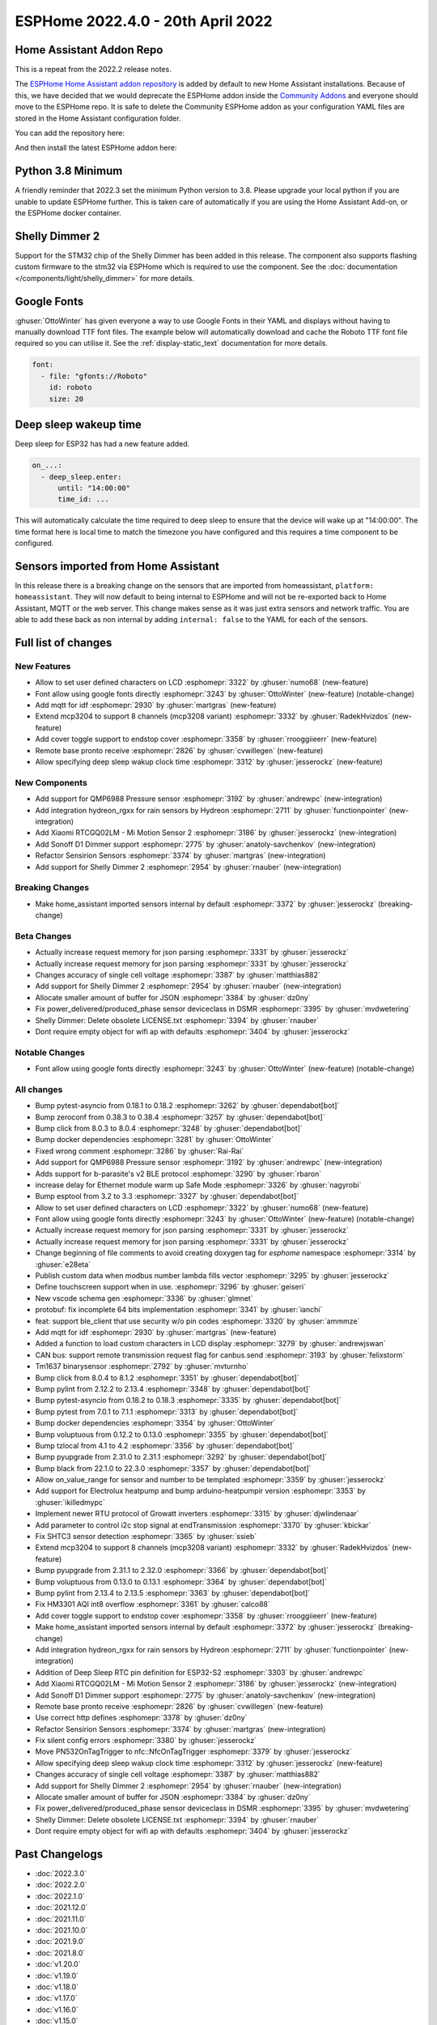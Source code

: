 ESPHome 2022.4.0 - 20th April 2022
==================================

.. seo::
    :description: Changelog for ESPHome 2022.4.0.
    :image: /_static/changelog-2022.4.0.png
    :author: Jesse Hills
    :author_twitter: @jesserockz

.. imgtable::
    :columns: 3

    QMP6988, components/sensor/qmp6988, qmp6988_env3.png
    Hydreon Rain Sensor, components/binary_sensor/hydreon_rgxx, hydreon_rg9.jpg
    Mi Motion Sensor 2, components/sensor/xiaomi_ble, xiaomi_rtcgq02lm.jpg
    Sonoff D1 Dimmer, components/light/sonoff_d1, sonoff_d1.jpg
    MCP3208, components/sensor/mcp3204, mcp3204.jpg
    Shelly Dimmer, components/light/shelly_dimmer, shellydimmer2.jpg


Home Assistant Addon Repo
-------------------------

This is a repeat from the 2022.2 release notes.

The `ESPHome Home Assistant addon repository <https://github.com/esphome/home-assistant-addon>`__
is added by default to new Home Assistant installations. Because of this, we have decided that we would
deprecate the ESPHome addon inside the `Community Addons <https://github.com/hassio-addons/repository>`__
and everyone should move to the ESPHome repo. It is safe to delete the Community ESPHome addon as
your configuration YAML files are stored in the Home Assistant configuration folder.

You can add the repository here:

.. raw:: html

    <a href="https://my.home-assistant.io/redirect/supervisor_add_addon_repository/?repository_url=https%3A%2F%2Fgithub.com%2Fesphome%2Fhome-assistant-addon"
       target="_blank">
        <img src="https://my.home-assistant.io/badges/supervisor_add_addon_repository.svg"
             alt="Open your Home Assistant instance and show the add add-on repository dialog with a specific repository URL pre-filled." />
    </a>

And then install the latest ESPHome addon here:

.. raw:: html

    <a href="https://my.home-assistant.io/redirect/supervisor_addon/?addon=5c53de3b_esphome" target="_blank">
        <img src="https://my.home-assistant.io/badges/supervisor_addon.svg"
             alt="Open your Home Assistant instance and show the dashboard of a Supervisor add-on." />
    </a>

Python 3.8 Minimum
------------------

A friendly reminder that 2022.3 set the minimum Python version to 3.8.
Please upgrade your local python if you are unable to update ESPHome further.
This is taken care of automatically if you are using the Home Assistant Add-on, or the
ESPHome docker container.

Shelly Dimmer 2
---------------

Support for the STM32 chip of the Shelly Dimmer has been added in this release. The component also supports flashing custom firmware to the
stm32 via ESPHome which is required to use the component. See the :doc:`documentation </components/light/shelly_dimmer>` for more details.

Google Fonts
------------

:ghuser:`OttoWinter` has given everyone a way to use Google Fonts in their YAML and displays without having to manually download
TTF font files. The example below will automatically download and cache the Roboto TTF font file required so you can utilise it.
See the :ref:`display-static_text` documentation for more details.

.. code-block:: yaml

    font:
      - file: "gfonts://Roboto"
        id: roboto
        size: 20


Deep sleep wakeup time
----------------------

Deep sleep for ESP32 has had a new feature added.

.. code-block:: yaml

    on_...:
      - deep_sleep.enter:
          until: "14:00:00"
          time_id: ...

This will automatically calculate the time required to deep sleep to ensure that the device will
wake up at "14:00:00". The time format here is local time to match the timezone you have configured and
this requires a time component to be configured.


Sensors imported from Home Assistant
------------------------------------

In this release there is a breaking change on the sensors that are imported from homeassistant, ``platform: homeassistant``.
They will now default to being internal to ESPHome and will not be re-exported back to Home Assistant, MQTT or the web server.
This change makes sense as it was just extra sensors and network traffic. You are able to add these back as non internal by
adding ``internal: false`` to the YAML for each of the sensors.


Full list of changes
--------------------

New Features
^^^^^^^^^^^^

- Allow to set user defined characters on LCD :esphomepr:`3322` by :ghuser:`numo68` (new-feature)
- Font allow using google fonts directly :esphomepr:`3243` by :ghuser:`OttoWinter` (new-feature) (notable-change)
- Add mqtt for idf :esphomepr:`2930` by :ghuser:`martgras` (new-feature)
- Extend mcp3204 to support 8 channels (mcp3208 variant) :esphomepr:`3332` by :ghuser:`RadekHvizdos` (new-feature)
- Add cover toggle support to endstop cover :esphomepr:`3358` by :ghuser:`rrooggiieerr` (new-feature)
- Remote base pronto receive :esphomepr:`2826` by :ghuser:`cvwillegen` (new-feature)
- Allow specifying deep sleep wakup clock time :esphomepr:`3312` by :ghuser:`jesserockz` (new-feature)

New Components
^^^^^^^^^^^^^^

- Add support for QMP6988 Pressure sensor :esphomepr:`3192` by :ghuser:`andrewpc` (new-integration)
- Add integration hydreon_rgxx for rain sensors by Hydreon :esphomepr:`2711` by :ghuser:`functionpointer` (new-integration)
- Add Xiaomi RTCGQ02LM - Mi Motion Sensor 2 :esphomepr:`3186` by :ghuser:`jesserockz` (new-integration)
- Add Sonoff D1 Dimmer support :esphomepr:`2775` by :ghuser:`anatoly-savchenkov` (new-integration)
- Refactor Sensirion Sensors :esphomepr:`3374` by :ghuser:`martgras` (new-integration)
- Add support for Shelly Dimmer 2 :esphomepr:`2954` by :ghuser:`rnauber` (new-integration)

Breaking Changes
^^^^^^^^^^^^^^^^

- Make home_assistant imported sensors internal by default :esphomepr:`3372` by :ghuser:`jesserockz` (breaking-change)

Beta Changes
^^^^^^^^^^^^

- Actually increase request memory for json parsing :esphomepr:`3331` by :ghuser:`jesserockz`
- Actually increase request memory for json parsing :esphomepr:`3331` by :ghuser:`jesserockz`
- Changes accuracy of single cell voltage :esphomepr:`3387` by :ghuser:`matthias882`
- Add support for Shelly Dimmer 2 :esphomepr:`2954` by :ghuser:`rnauber` (new-integration)
- Allocate smaller amount of buffer for JSON :esphomepr:`3384` by :ghuser:`dz0ny`
- Fix power_delivered/produced_phase sensor deviceclass in DSMR :esphomepr:`3395` by :ghuser:`mvdwetering`
- Shelly Dimmer: Delete obsolete LICENSE.txt :esphomepr:`3394` by :ghuser:`rnauber`
- Dont require empty object for wifi ap with defaults :esphomepr:`3404` by :ghuser:`jesserockz`

Notable Changes
^^^^^^^^^^^^^^^

- Font allow using google fonts directly :esphomepr:`3243` by :ghuser:`OttoWinter` (new-feature) (notable-change)

All changes
^^^^^^^^^^^

- Bump pytest-asyncio from 0.18.1 to 0.18.2 :esphomepr:`3262` by :ghuser:`dependabot[bot]`
- Bump zeroconf from 0.38.3 to 0.38.4 :esphomepr:`3257` by :ghuser:`dependabot[bot]`
- Bump click from 8.0.3 to 8.0.4 :esphomepr:`3248` by :ghuser:`dependabot[bot]`
- Bump docker dependencies :esphomepr:`3281` by :ghuser:`OttoWinter`
- Fixed wrong comment :esphomepr:`3286` by :ghuser:`Rai-Rai`
- Add support for QMP6988 Pressure sensor :esphomepr:`3192` by :ghuser:`andrewpc` (new-integration)
- Adds support for b-parasite's v2 BLE protocol :esphomepr:`3290` by :ghuser:`rbaron`
- increase delay for Ethernet module warm up Safe Mode :esphomepr:`3326` by :ghuser:`nagyrobi`
- Bump esptool from 3.2 to 3.3 :esphomepr:`3327` by :ghuser:`dependabot[bot]`
- Allow to set user defined characters on LCD :esphomepr:`3322` by :ghuser:`numo68` (new-feature)
- Font allow using google fonts directly :esphomepr:`3243` by :ghuser:`OttoWinter` (new-feature) (notable-change)
- Actually increase request memory for json parsing :esphomepr:`3331` by :ghuser:`jesserockz`
- Actually increase request memory for json parsing :esphomepr:`3331` by :ghuser:`jesserockz`
- Change beginning of file comments to avoid creating doxygen tag for `esphome` namespace :esphomepr:`3314` by :ghuser:`e28eta`
- Publish custom data when modbus number lambda fills vector :esphomepr:`3295` by :ghuser:`jesserockz`
- Define touchscreen support when in use. :esphomepr:`3296` by :ghuser:`geiseri`
- New vscode schema gen :esphomepr:`3336` by :ghuser:`glmnet`
- protobuf: fix incomplete 64 bits implementation :esphomepr:`3341` by :ghuser:`ianchi`
- feat: support ble_client that use security w/o pin codes :esphomepr:`3320` by :ghuser:`ammmze`
- Add mqtt for idf :esphomepr:`2930` by :ghuser:`martgras` (new-feature)
- Added a function to load custom characters in LCD display :esphomepr:`3279` by :ghuser:`andrewjswan`
- CAN bus: support remote transmission request flag for canbus.send :esphomepr:`3193` by :ghuser:`felixstorm`
- Tm1637 binarysensor :esphomepr:`2792` by :ghuser:`mvturnho`
- Bump click from 8.0.4 to 8.1.2 :esphomepr:`3351` by :ghuser:`dependabot[bot]`
- Bump pylint from 2.12.2 to 2.13.4 :esphomepr:`3348` by :ghuser:`dependabot[bot]`
- Bump pytest-asyncio from 0.18.2 to 0.18.3 :esphomepr:`3335` by :ghuser:`dependabot[bot]`
- Bump pytest from 7.0.1 to 7.1.1 :esphomepr:`3313` by :ghuser:`dependabot[bot]`
- Bump docker dependencies :esphomepr:`3354` by :ghuser:`OttoWinter`
- Bump voluptuous from 0.12.2 to 0.13.0 :esphomepr:`3355` by :ghuser:`dependabot[bot]`
- Bump tzlocal from 4.1 to 4.2 :esphomepr:`3356` by :ghuser:`dependabot[bot]`
- Bump pyupgrade from 2.31.0 to 2.31.1 :esphomepr:`3292` by :ghuser:`dependabot[bot]`
- Bump black from 22.1.0 to 22.3.0 :esphomepr:`3357` by :ghuser:`dependabot[bot]`
- Allow on_value_range for sensor and number to be templated :esphomepr:`3359` by :ghuser:`jesserockz`
- Add support for Electrolux heatpump and bump arduino-heatpumpir version :esphomepr:`3353` by :ghuser:`ikilledmypc`
- Implement newer RTU protocol of Growatt inverters :esphomepr:`3315` by :ghuser:`djwlindenaar`
- Add parameter to control i2c stop signal at endTransmission :esphomepr:`3370` by :ghuser:`kbickar`
- Fix SHTC3 sensor detection :esphomepr:`3365` by :ghuser:`ssieb`
- Extend mcp3204 to support 8 channels (mcp3208 variant) :esphomepr:`3332` by :ghuser:`RadekHvizdos` (new-feature)
- Bump pyupgrade from 2.31.1 to 2.32.0 :esphomepr:`3366` by :ghuser:`dependabot[bot]`
- Bump voluptuous from 0.13.0 to 0.13.1 :esphomepr:`3364` by :ghuser:`dependabot[bot]`
- Bump pylint from 2.13.4 to 2.13.5 :esphomepr:`3363` by :ghuser:`dependabot[bot]`
- Fix HM3301 AQI int8 overflow :esphomepr:`3361` by :ghuser:`calco88`
- Add cover toggle support to endstop cover :esphomepr:`3358` by :ghuser:`rrooggiieerr` (new-feature)
- Make home_assistant imported sensors internal by default :esphomepr:`3372` by :ghuser:`jesserockz` (breaking-change)
- Add integration hydreon_rgxx for rain sensors by Hydreon :esphomepr:`2711` by :ghuser:`functionpointer` (new-integration)
- Addition of Deep Sleep RTC pin definition for ESP32-S2 :esphomepr:`3303` by :ghuser:`andrewpc`
- Add Xiaomi RTCGQ02LM - Mi Motion Sensor 2 :esphomepr:`3186` by :ghuser:`jesserockz` (new-integration)
- Add Sonoff D1 Dimmer support :esphomepr:`2775` by :ghuser:`anatoly-savchenkov` (new-integration)
- Remote base pronto receive :esphomepr:`2826` by :ghuser:`cvwillegen` (new-feature)
- Use correct http defines :esphomepr:`3378` by :ghuser:`dz0ny`
- Refactor Sensirion Sensors :esphomepr:`3374` by :ghuser:`martgras` (new-integration)
- Fix silent config errors :esphomepr:`3380` by :ghuser:`jesserockz`
- Move PN532OnTagTrigger to nfc::NfcOnTagTrigger :esphomepr:`3379` by :ghuser:`jesserockz`
- Allow specifying deep sleep wakup clock time :esphomepr:`3312` by :ghuser:`jesserockz` (new-feature)
- Changes accuracy of single cell voltage :esphomepr:`3387` by :ghuser:`matthias882`
- Add support for Shelly Dimmer 2 :esphomepr:`2954` by :ghuser:`rnauber` (new-integration)
- Allocate smaller amount of buffer for JSON :esphomepr:`3384` by :ghuser:`dz0ny`
- Fix power_delivered/produced_phase sensor deviceclass in DSMR :esphomepr:`3395` by :ghuser:`mvdwetering`
- Shelly Dimmer: Delete obsolete LICENSE.txt :esphomepr:`3394` by :ghuser:`rnauber`
- Dont require empty object for wifi ap with defaults :esphomepr:`3404` by :ghuser:`jesserockz`

Past Changelogs
---------------

- :doc:`2022.3.0`
- :doc:`2022.2.0`
- :doc:`2022.1.0`
- :doc:`2021.12.0`
- :doc:`2021.11.0`
- :doc:`2021.10.0`
- :doc:`2021.9.0`
- :doc:`2021.8.0`
- :doc:`v1.20.0`
- :doc:`v1.19.0`
- :doc:`v1.18.0`
- :doc:`v1.17.0`
- :doc:`v1.16.0`
- :doc:`v1.15.0`
- :doc:`v1.14.0`
- :doc:`v1.13.0`
- :doc:`v1.12.0`
- :doc:`v1.11.0`
- :doc:`v1.10.0`
- :doc:`v1.9.0`
- :doc:`v1.8.0`
- :doc:`v1.7.0`
